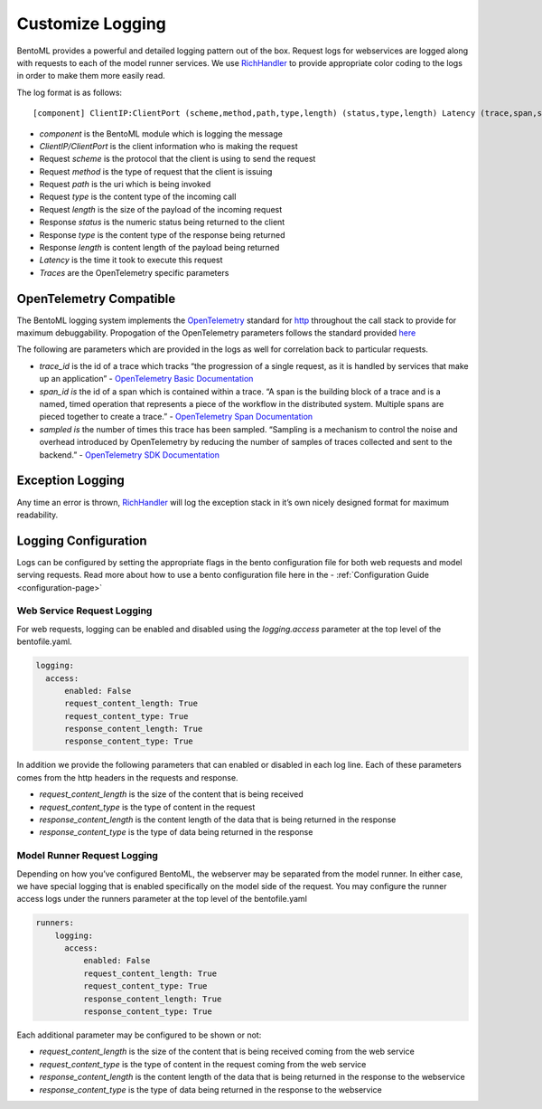 =================
Customize Logging
=================

BentoML provides a powerful and detailed logging pattern out of the box. Request logs for webservices are logged along with requests to each of the model runner services. We use `RichHandler <https://rich.readthedocs.io/en/stable/logging.html>`_ to provide appropriate color coding to the logs in order to make them more easily read.

.. image:: ../_static/img/bentoml-logs.png

The log format is as follows:

.. parsed-literal::

    [component] ClientIP:ClientPort (scheme,method,path,type,length) (status,type,length) Latency (trace,span,sampled)

- `component` is the BentoML module which is logging the message
- `ClientIP/ClientPort` is the client information who is making the request
- Request `scheme` is the protocol that the client is using to send the request
- Request `method` is the type of request that the client is issuing
- Request `path` is the uri which is being invoked
- Request `type` is the content type of the incoming call
- Request `length` is the size of the payload of the incoming request
- Response `status` is the numeric status being returned to the client
- Response `type` is the content type of the response being returned
- Response `length` is content length of the payload being returned
- `Latency` is the time it took to execute this request
- `Traces` are the OpenTelemetry specific parameters

OpenTelemetry Compatible
------------------------

The BentoML logging system implements the `OpenTelemetry <https://opentelemetry.io/docs/>`_ standard for `http <https://github.com/open-telemetry/opentelemetry-specification/blob/main/specification/trace/semantic_conventions/http.md>`_ throughout the call stack to provide for maximum debuggability. Propogation of the OpenTelemetry parameters follows the standard provided `here <https://opentelemetry.lightstep.com/core-concepts/context-propagation/>`_

The following are parameters which are provided in the logs as well for correlation back to particular requests.

- `trace_id` is the id of a trace which tracks “the progression of a single request, as it is handled by services that make up an application” - `OpenTelemetry Basic Documentation <https://www.dynatrace.com/support/help/extend-dynatrace/opentelemetry/basics>`_
- `span_id is` the id of a span which is contained within a trace. “A span is the building block of a trace and is a named, timed operation that represents a piece of the workflow in the distributed system. Multiple spans are pieced together to create a trace.” - `OpenTelemetry Span Documentation <https://opentelemetry.lightstep.com/spans/>`_
- `sampled is` the number of times this trace has been sampled. “Sampling is a mechanism to control the noise and overhead introduced by OpenTelemetry by reducing the number of samples of traces collected and sent to the backend.” - `OpenTelemetry SDK Documentation <https://github.com/open-telemetry/opentelemetry-specification/blob/main/specification/trace/sdk.md>`_

Exception Logging
-----------------


Any time an error is thrown, `RichHandler <https://rich.readthedocs.io/en/stable/logging.html>`_ will log the exception stack in it’s own nicely designed format for maximum readability.

.. image:: ../_static/img/bentoml-logs-exception.png

Logging Configuration
---------------------

Logs can be configured by setting the appropriate flags in the bento configuration file for both web requests and model serving requests. Read more about how to use a bento configuration file here in the - :ref:`Configuration Guide <configuration-page>`

Web Service Request Logging
^^^^^^^^^^^^^^^^^^^^^^^^^^^

For web requests, logging can be enabled and disabled using the `logging.access` parameter at the top level of the bentofile.yaml.

.. code-block:: yaml

    logging:
      access:
          enabled: False
          request_content_length: True
          request_content_type: True
          response_content_length: True
          response_content_type: True

In addition we provide the following parameters that can enabled or disabled in each log line. Each of these parameters comes from the http headers in the requests and response.

- `request_content_length` is the size of the content that is being received
- `request_content_type` is the type of content in the request
- `response_content_length` is the content length of the data that is being returned in the response
- `response_content_type` is the type of data being returned in the response

Model Runner Request Logging
^^^^^^^^^^^^^^^^^^^^^^^^^^^^

Depending on how you’ve configured BentoML, the webserver may be separated from the model runner. In either case, we have special logging that is enabled specifically on the model side of the request. You may configure the runner access logs under the runners parameter at the top level of the bentofile.yaml

.. code-block:: python

    runners:
        logging:
          access:
              enabled: False
              request_content_length: True
              request_content_type: True
              response_content_length: True
              response_content_type: True

Each additional parameter may be configured to be shown or not:

- `request_content_length` is the size of the content that is being received coming from the web service
- `request_content_type` is the type of content in the request coming from the web service
- `response_content_length` is the content length of the data that is being returned in the response to the webservice
- `response_content_type` is the type of data being returned in the response to the webservice